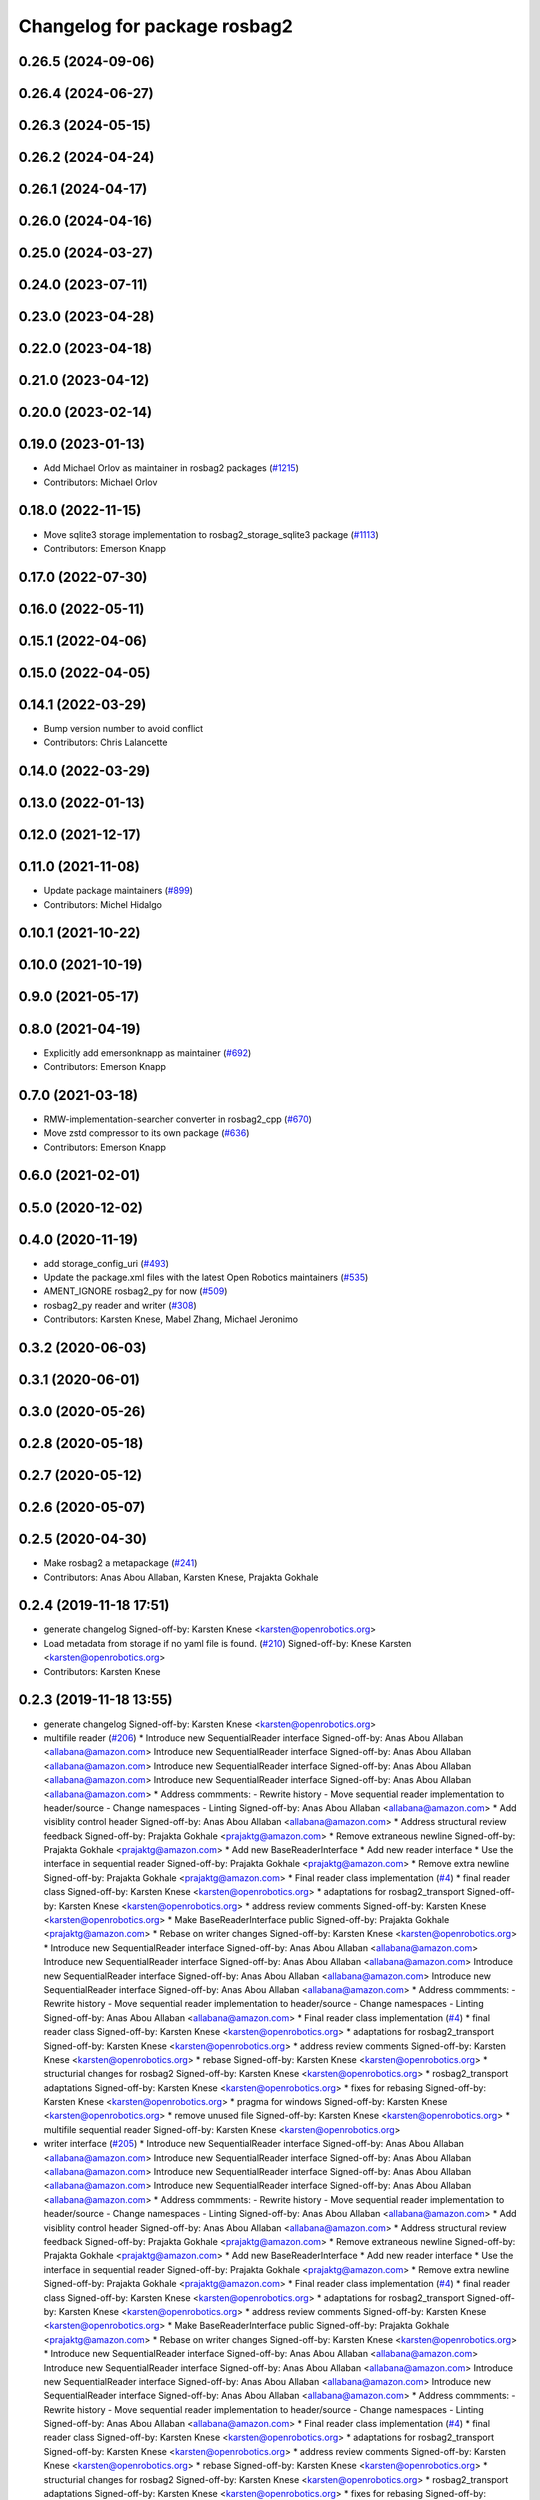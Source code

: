^^^^^^^^^^^^^^^^^^^^^^^^^^^^^
Changelog for package rosbag2
^^^^^^^^^^^^^^^^^^^^^^^^^^^^^

0.26.5 (2024-09-06)
-------------------

0.26.4 (2024-06-27)
-------------------

0.26.3 (2024-05-15)
-------------------

0.26.2 (2024-04-24)
-------------------

0.26.1 (2024-04-17)
-------------------

0.26.0 (2024-04-16)
-------------------

0.25.0 (2024-03-27)
-------------------

0.24.0 (2023-07-11)
-------------------

0.23.0 (2023-04-28)
-------------------

0.22.0 (2023-04-18)
-------------------

0.21.0 (2023-04-12)
-------------------

0.20.0 (2023-02-14)
-------------------

0.19.0 (2023-01-13)
-------------------
* Add Michael Orlov as maintainer in rosbag2 packages (`#1215 <https://github.com/ros2/rosbag2/issues/1215>`_)
* Contributors: Michael Orlov

0.18.0 (2022-11-15)
-------------------
* Move sqlite3 storage implementation to rosbag2_storage_sqlite3 package (`#1113 <https://github.com/ros2/rosbag2/issues/1113>`_)
* Contributors: Emerson Knapp

0.17.0 (2022-07-30)
-------------------

0.16.0 (2022-05-11)
-------------------

0.15.1 (2022-04-06)
-------------------

0.15.0 (2022-04-05)
-------------------

0.14.1 (2022-03-29)
-------------------
* Bump version number to avoid conflict
* Contributors: Chris Lalancette

0.14.0 (2022-03-29)
-------------------

0.13.0 (2022-01-13)
-------------------

0.12.0 (2021-12-17)
-------------------

0.11.0 (2021-11-08)
-------------------
* Update package maintainers (`#899 <https://github.com/ros2/rosbag2/issues/899>`_)
* Contributors: Michel Hidalgo

0.10.1 (2021-10-22)
-------------------

0.10.0 (2021-10-19)
-------------------

0.9.0 (2021-05-17)
------------------

0.8.0 (2021-04-19)
------------------
* Explicitly add emersonknapp as maintainer (`#692 <https://github.com/ros2/rosbag2/issues/692>`_)
* Contributors: Emerson Knapp

0.7.0 (2021-03-18)
------------------
* RMW-implementation-searcher converter in rosbag2_cpp (`#670 <https://github.com/ros2/rosbag2/issues/670>`_)
* Move zstd compressor to its own package (`#636 <https://github.com/ros2/rosbag2/issues/636>`_)
* Contributors: Emerson Knapp

0.6.0 (2021-02-01)
------------------

0.5.0 (2020-12-02)
------------------

0.4.0 (2020-11-19)
------------------
* add storage_config_uri (`#493 <https://github.com/ros2/rosbag2/issues/493>`_)
* Update the package.xml files with the latest Open Robotics maintainers (`#535 <https://github.com/ros2/rosbag2/issues/535>`_)
* AMENT_IGNORE rosbag2_py for now (`#509 <https://github.com/ros2/rosbag2/issues/509>`_)
* rosbag2_py reader and writer (`#308 <https://github.com/ros2/rosbag2/issues/308>`_)
* Contributors: Karsten Knese, Mabel Zhang, Michael Jeronimo

0.3.2 (2020-06-03)
------------------

0.3.1 (2020-06-01)
------------------

0.3.0 (2020-05-26)
------------------

0.2.8 (2020-05-18)
------------------

0.2.7 (2020-05-12)
------------------

0.2.6 (2020-05-07)
------------------

0.2.5 (2020-04-30)
------------------
* Make rosbag2 a metapackage (`#241 <https://github.com/ros2/rosbag2/issues/241>`_)
* Contributors: Anas Abou Allaban, Karsten Knese, Prajakta Gokhale

0.2.4 (2019-11-18 17:51)
------------------------
* generate changelog
  Signed-off-by: Karsten Knese <karsten@openrobotics.org>
* Load metadata from storage if no yaml file is found. (`#210 <https://github.com/ros2/rosbag2/issues/210>`_)
  Signed-off-by: Knese Karsten <karsten@openrobotics.org>
* Contributors: Karsten Knese

0.2.3 (2019-11-18 13:55)
------------------------
* generate changelog
  Signed-off-by: Karsten Knese <karsten@openrobotics.org>
* multifile reader (`#206 <https://github.com/ros2/rosbag2/issues/206>`_)
  * Introduce new SequentialReader interface
  Signed-off-by: Anas Abou Allaban <allabana@amazon.com>
  Introduce new SequentialReader interface
  Signed-off-by: Anas Abou Allaban <allabana@amazon.com>
  Introduce new SequentialReader interface
  Signed-off-by: Anas Abou Allaban <allabana@amazon.com>
  Introduce new SequentialReader interface
  Signed-off-by: Anas Abou Allaban <allabana@amazon.com>
  * Address commments:
  - Rewrite history
  - Move sequential reader implementation to header/source
  - Change namespaces
  - Linting
  Signed-off-by: Anas Abou Allaban <allabana@amazon.com>
  * Add visiblity control header
  Signed-off-by: Anas Abou Allaban <allabana@amazon.com>
  * Address structural review feedback
  Signed-off-by: Prajakta Gokhale <prajaktg@amazon.com>
  * Remove extraneous newline
  Signed-off-by: Prajakta Gokhale <prajaktg@amazon.com>
  * Add new BaseReaderInterface
  * Add new reader interface
  * Use the interface in sequential reader
  Signed-off-by: Prajakta Gokhale <prajaktg@amazon.com>
  * Remove extra newline
  Signed-off-by: Prajakta Gokhale <prajaktg@amazon.com>
  * Final reader class implementation (`#4 <https://github.com/ros2/rosbag2/issues/4>`_)
  * final reader class
  Signed-off-by: Karsten Knese <karsten@openrobotics.org>
  * adaptations for rosbag2_transport
  Signed-off-by: Karsten Knese <karsten@openrobotics.org>
  * address review comments
  Signed-off-by: Karsten Knese <karsten@openrobotics.org>
  * Make BaseReaderInterface public
  Signed-off-by: Prajakta Gokhale <prajaktg@amazon.com>
  * Rebase on writer changes
  Signed-off-by: Karsten Knese <karsten@openrobotics.org>
  * Introduce new SequentialReader interface
  Signed-off-by: Anas Abou Allaban <allabana@amazon.com>
  Introduce new SequentialReader interface
  Signed-off-by: Anas Abou Allaban <allabana@amazon.com>
  Introduce new SequentialReader interface
  Signed-off-by: Anas Abou Allaban <allabana@amazon.com>
  Introduce new SequentialReader interface
  Signed-off-by: Anas Abou Allaban <allabana@amazon.com>
  * Address commments:
  - Rewrite history
  - Move sequential reader implementation to header/source
  - Change namespaces
  - Linting
  Signed-off-by: Anas Abou Allaban <allabana@amazon.com>
  * Final reader class implementation (`#4 <https://github.com/ros2/rosbag2/issues/4>`_)
  * final reader class
  Signed-off-by: Karsten Knese <karsten@openrobotics.org>
  * adaptations for rosbag2_transport
  Signed-off-by: Karsten Knese <karsten@openrobotics.org>
  * address review comments
  Signed-off-by: Karsten Knese <karsten@openrobotics.org>
  * rebase
  Signed-off-by: Karsten Knese <karsten@openrobotics.org>
  * structurial changes for rosbag2
  Signed-off-by: Karsten Knese <karsten@openrobotics.org>
  * rosbag2_transport adaptations
  Signed-off-by: Karsten Knese <karsten@openrobotics.org>
  * fixes for rebasing
  Signed-off-by: Karsten Knese <karsten@openrobotics.org>
  * pragma for windows
  Signed-off-by: Karsten Knese <karsten@openrobotics.org>
  * remove unused file
  Signed-off-by: Karsten Knese <karsten@openrobotics.org>
  * multifile sequential reader
  Signed-off-by: Karsten Knese <karsten@openrobotics.org>
* writer interface (`#205 <https://github.com/ros2/rosbag2/issues/205>`_)
  * Introduce new SequentialReader interface
  Signed-off-by: Anas Abou Allaban <allabana@amazon.com>
  Introduce new SequentialReader interface
  Signed-off-by: Anas Abou Allaban <allabana@amazon.com>
  Introduce new SequentialReader interface
  Signed-off-by: Anas Abou Allaban <allabana@amazon.com>
  Introduce new SequentialReader interface
  Signed-off-by: Anas Abou Allaban <allabana@amazon.com>
  * Address commments:
  - Rewrite history
  - Move sequential reader implementation to header/source
  - Change namespaces
  - Linting
  Signed-off-by: Anas Abou Allaban <allabana@amazon.com>
  * Add visiblity control header
  Signed-off-by: Anas Abou Allaban <allabana@amazon.com>
  * Address structural review feedback
  Signed-off-by: Prajakta Gokhale <prajaktg@amazon.com>
  * Remove extraneous newline
  Signed-off-by: Prajakta Gokhale <prajaktg@amazon.com>
  * Add new BaseReaderInterface
  * Add new reader interface
  * Use the interface in sequential reader
  Signed-off-by: Prajakta Gokhale <prajaktg@amazon.com>
  * Remove extra newline
  Signed-off-by: Prajakta Gokhale <prajaktg@amazon.com>
  * Final reader class implementation (`#4 <https://github.com/ros2/rosbag2/issues/4>`_)
  * final reader class
  Signed-off-by: Karsten Knese <karsten@openrobotics.org>
  * adaptations for rosbag2_transport
  Signed-off-by: Karsten Knese <karsten@openrobotics.org>
  * address review comments
  Signed-off-by: Karsten Knese <karsten@openrobotics.org>
  * Make BaseReaderInterface public
  Signed-off-by: Prajakta Gokhale <prajaktg@amazon.com>
  * Rebase on writer changes
  Signed-off-by: Karsten Knese <karsten@openrobotics.org>
  * Introduce new SequentialReader interface
  Signed-off-by: Anas Abou Allaban <allabana@amazon.com>
  Introduce new SequentialReader interface
  Signed-off-by: Anas Abou Allaban <allabana@amazon.com>
  Introduce new SequentialReader interface
  Signed-off-by: Anas Abou Allaban <allabana@amazon.com>
  Introduce new SequentialReader interface
  Signed-off-by: Anas Abou Allaban <allabana@amazon.com>
  * Address commments:
  - Rewrite history
  - Move sequential reader implementation to header/source
  - Change namespaces
  - Linting
  Signed-off-by: Anas Abou Allaban <allabana@amazon.com>
  * Final reader class implementation (`#4 <https://github.com/ros2/rosbag2/issues/4>`_)
  * final reader class
  Signed-off-by: Karsten Knese <karsten@openrobotics.org>
  * adaptations for rosbag2_transport
  Signed-off-by: Karsten Knese <karsten@openrobotics.org>
  * address review comments
  Signed-off-by: Karsten Knese <karsten@openrobotics.org>
  * rebase
  Signed-off-by: Karsten Knese <karsten@openrobotics.org>
  * structurial changes for rosbag2
  Signed-off-by: Karsten Knese <karsten@openrobotics.org>
  * rosbag2_transport adaptations
  Signed-off-by: Karsten Knese <karsten@openrobotics.org>
  * fixes for rebasing
  Signed-off-by: Karsten Knese <karsten@openrobotics.org>
  * pragma for windows
  Signed-off-by: Karsten Knese <karsten@openrobotics.org>
  * remove unused file
  Signed-off-by: Karsten Knese <karsten@openrobotics.org>
* Rosbag splitting in Writer (`#185 <https://github.com/ros2/rosbag2/issues/185>`_)
  * Implement rosbag splitting in Writer
  Signed-off-by: Zachary Michaels <zmichaels11@gmail.com>
  * Update unit tests for sqlite3 storage
  Signed-off-by: Zachary Michaels <zmichaels11@gmail.com>
  * Update unit tests for rosbag2_tests
  Signed-off-by: Zachary Michaels <zmichaels11@gmail.com>
  * Add documentation
  Signed-off-by: Zachary Michaels <zmichaels11@gmail.com>
  * Cleanup code
  Signed-off-by: Zachary Michaels <zmichaels11@gmail.com>
  * Apply suggestions
  Signed-off-by: Zachary Michaels <zmichaels11@gmail.com>
  * Add deleted test back in
  Signed-off-by: Zachary Michaels <zmichaels11@gmail.com>
  * Apply suggestions
  Signed-off-by: Zachary Michaels <zmichaels11@gmail.com>
  * Append file extension only when SqliteStorage::open is passed READ_WRITE
  Signed-off-by: Zachary Michaels <zmichaels11@gmail.com>
  * Apply formatting suggestions and throw in storage open when file exists with READ_WRITE
  Signed-off-by: Zachary Michaels <zmichaels11@gmail.com>
  * Add unit test for validating splitting in Writer
  Signed-off-by: Zachary Michaels <zmichaels11@gmail.com>
  * Make reader use load_metadata and update tests
  Signed-off-by: Anas Abou Allaban <allabana@amazon.com>
  * Remove database_exists and make SqliteWrapper throw when database is bad
  Signed-off-by: Zachary Michaels <zmichaels11@gmail.com>
  * Fix formatting and use relative_file_paths[0] from metadata
  Signed-off-by: Zachary Michaels <zmichaels11@gmail.com>
  * Check if relative file paths is empty
  Signed-off-by: Anas Abou Allaban <aabouallaban@pm.me>
  * Update tests to reflect changes in reader
  Signed-off-by: Anas Abou Allaban <aabouallaban@pm.me>
* Contributors: Karsten Knese, Zachary Michaels

0.2.2 (2019-11-13)
------------------
* 0.2.2
  Signed-off-by: Michael Carroll <michael@openrobotics.org>
* (API) Generate bagfile metadata in Writer (`#184 <https://github.com/ros2/rosbag2/issues/184>`_)
  * Add support for specifying max bagfile size in storage_options
  Signed-off-by: Zachary Michaels <zmichaels11@gmail.com>
  * Add support for specifying max bagfile size in storage_options
  Signed-off-by: Zachary Michaels <zmichaels11@gmail.com>
  * Add helper functions in Writer required for bagfile splitting
  Signed-off-by: Zachary Michaels <zmichaels11@gmail.com>
  * Add helper functions in Writer required for bagfile splitting
  Signed-off-by: Zachary Michaels <zmichaels11@gmail.com>
  * Add get_identifier to io-interfaces
  Signed-off-by: Zachary Michaels <zmichaels11@gmail.com>
  * Record metadata in Writer
  Signed-off-by: Zachary Michaels <zmichaels11@gmail.com>
  * Record uri in Writer open
  * Accidentally removed this too early.
  Signed-off-by: Zachary Michaels <zmichaels11@gmail.com>
  * Apply suggestions from PR
  Signed-off-by: Zachary Michaels <zmichaels11@gmail.com>
  * Add get_relative_path to BaseIOInterface
  Signed-off-by: Zachary Michaels <zmichaels11@gmail.com>
  * Add include on string to BaseInfoInterface
  Signed-off-by: Zachary Michaels <zmichaels11@gmail.com>
  * Remove field init on test_writer
  Signed-off-by: Zachary Michaels <zmichaels11@gmail.com>
  * Calculate bagfile size by summing all files
  Signed-off-by: Zachary Michaels <zmichaels11@gmail.com>
  * Build BagMetadata inline
  Signed-off-by: Zachary Michaels <zmichaels11@gmail.com>
  * Use std::min and std::max for metadata starting_time and metadata duration
  Signed-off-by: Zachary Michaels <zmichaels11@gmail.com>
  * Moved storage->create_topic into if statement
  Signed-off-by: Zachary Michaels <zmichaels11@gmail.com>
  * Applied suggestions
  Signed-off-by: Zachary Michaels <zmichaels11@gmail.com>
  * Extracted init_metadata logic from Writer
  Signed-off-by: Zachary Michaels <zmichaels11@gmail.com>
  * Reorder mocked methods to be alphasort
  Signed-off-by: Zachary Michaels <zmichaels11@gmail.com>
  * Throw exception if erasing non-existing topic
  Signed-off-by: Zachary Michaels <zmichaels11@gmail.com>
  * Throw if a topic fails to insert
  Signed-off-by: Zachary Michaels <zmichaels11@gmail.com>
  * Added topic name to throw message when topic cannot insert
  Signed-off-by: Zachary Michaels <zmichaels11@gmail.com>
  * Include topic name in exception when failed to removee a non-existing topic
  Signed-off-by: Zachary Michaels <zmichaels11@gmail.com>
  * Apply suggestions
  Signed-off-by: Zachary Michaels <zmichaels11@gmail.com>
  * Include chrono
  Signed-off-by: Zachary Michaels <zmichaels11@gmail.com>
  * Disable macros for min and max on windows
  Signed-off-by: Zachary Michaels <zmichaels11@gmail.com>
  * Fix cmake linting error
  Signed-off-by: Zachary Michaels <zmichaels11@gmail.com>
  * Update rosbag2/src/rosbag2/writer.cpp
  Co-Authored-By: Thomas Moulard <thomas.moulard@gmail.com>
  Signed-off-by: Zachary Michaels <zmichaels11@gmail.com>
  * Update rosbag2/src/rosbag2/writer.cpp
  Co-Authored-By: Thomas Moulard <thomas.moulard@gmail.com>
  Signed-off-by: Zachary Michaels <zmichaels11@gmail.com>
  * Add unit tests for get_storage_identifier and get_relative_path
  Signed-off-by: Zachary Michaels <zmichaels11@gmail.com>
  * Rename plugin_constants to test_constants
  Signed-off-by: Zachary Michaels <zmichaels11@gmail.com>
  * Remove unused private field in TestReadOnlyPlugin
  Signed-off-by: Zachary Michaels <zmichaels11@gmail.com>
* Contributors: Michael Carroll, Zachary Michaels

0.2.1 (2019-10-23)
------------------
* generate changelog
  Signed-off-by: Karsten Knese <karsten@openrobotics.org>
* Add get_identifier to io-interfaces for support in bagfile splitting (`#183 <https://github.com/ros2/rosbag2/issues/183>`_)
  * Add support for specifying max bagfile size in storage_options
  Signed-off-by: Zachary Michaels <zmichaels11@gmail.com>
  * Add helper functions in Writer required for bagfile splitting
  Signed-off-by: Zachary Michaels <zmichaels11@gmail.com>
  * Add get_identifier to io-interfaces
  Signed-off-by: Zachary Michaels <zmichaels11@gmail.com>
  * Apply suggestions from PR
  Signed-off-by: Zachary Michaels <zmichaels11@gmail.com>
  * Moved database_exists in sqlite_storage to be a free function
  Signed-off-by: Zachary Michaels <zmichaels11@gmail.com>
  * Change get_identifier in BaseIOInterface to get_storage_identifier
  Signed-off-by: Zachary Michaels <zmichaels11@gmail.com>
* Add bagfile splitting support to storage_options and Writer (`#182 <https://github.com/ros2/rosbag2/issues/182>`_)
  * Add support for specifying max bagfile size in storage_options
  Signed-off-by: Zachary Michaels <zmichaels11@gmail.com>
  * Add helper functions in Writer required for bagfile splitting
  Signed-off-by: Zachary Michaels <zmichaels11@gmail.com>
  * Store max_bagfile_size when Writer is opened
  Signed-off-by: Zachary Michaels <zmichaels11@gmail.com>
  * Uncrustify
  Signed-off-by: Zachary Michaels <zmichaels11@gmail.com>
  * Apply suggestions from PR
  Signed-off-by: Zachary Michaels <zmichaels11@gmail.com>
  * Add ROSBAG2_STORAGE_PUBLIC to MAX_BAGFILE_SIZE_NO_SPLIT
  This should fix the issue on Windows
  Signed-off-by: Zachary Michaels <zmichaels11@gmail.com>
  * Renamed private function in Writer to not end in `_`
  Signed-off-by: Zachary Michaels <zmichaels11@gmail.com>
* zero copy api (`#168 <https://github.com/ros2/rosbag2/issues/168>`_)
  * adopt to changes in rclcpp::subscription
  Signed-off-by: Karsten Knese <karsten@openrobotics.org>
  * use init/fini function from introspection_ts
  Signed-off-by: Karsten Knese <karsten@openrobotics.org>
  * fix line length
  Signed-off-by: Karsten Knese <karsten@openrobotics.org>
* Change storage interfaces for bagfile splitting feature (`#170 <https://github.com/ros2/rosbag2/issues/170>`_)
  * Change storage interfaces for bagfile splitting feature
  Signed-off-by: Zachary Michaels <zmichaels11@gmail.com>
  * Remove extra line in TestPlugin
  Signed-off-by: Zachary Michaels <zmichaels11@gmail.com>
  * Add documentation to get_bagfile_size
  Signed-off-by: Zachary Michaels <zmichaels11@gmail.com>
* Contributors: Karsten Knese, Zachary Michaels

0.2.0 (2019-09-26)
------------------
* 0.2.0
  Signed-off-by: Michael Carroll <michael@openrobotics.org>
* enable address sanitizers only on 64bit machines (`#149 <https://github.com/ros2/rosbag2/issues/149>`_)
  * enable address sanitizers only on 64bit machines
  Signed-off-by: Karsten Knese <karsten@openrobotics.org>
  * remove quotes to compare integers
  Signed-off-by: Karsten Knese <karsten@openrobotics.org>
* Export pluginlib to downstream packages (`#113 <https://github.com/ros2/rosbag2/issues/113>`_)
  Signed-off-by: Esteve Fernandez <esteve@apache.org>
* Add support for parsing middle module name from type (`#128 <https://github.com/ros2/rosbag2/issues/128>`_)
  * Add support for parsing middle module name from type
  Allows support for message types generated from both msg and idl files.
  Signed-off-by: David Hodo <david.hodo@is4s.com>
  * test fixups and default behavior
  Signed-off-by: Karsten Knese <karsten@openrobotics.org>
  * deprecate legacy type extraction and add new
  Signed-off-by: David Hodo <david.hodo@is4s.com>
  * use pragma to avoid deprecation in test
  Signed-off-by: Karsten Knese <karsten@openrobotics.org>
* Contributors: David Hodo, Esteve Fernandez, Karsten Knese, Michael Carroll

0.1.2 (2019-05-20)
------------------
* generate changelog
  Signed-off-by: Karsten Knese <karsten@openrobotics.org>
* Fixes an init race condition (`#93 <https://github.com/ros2/rosbag2/issues/93>`_)
  * This could probably be a race condition, for ex: When we've create a subscriber in the API, and the subscriber has the data already available in the callback (Cause of existing publishers) the db entry for the particular topic would not be availalble, which in turn returns an SqliteException. This is cause write\_->create_topic() call is where we add the db entry for a particular topic. And, this leads to crashing before any recording.
  Locally I solved it by adding the db entry first, and if
  create_subscription fails, remove the topic entry from the db and also
  erase the subscription.
  Signed-off-by: Sriram Raghunathan <rsriram7@visteon.com>
  * Fix comments for pull request https://github.com/ros2/rosbag2/pull/93
  Signed-off-by: Sriram Raghunathan <rsriram7@visteon.com>
  * Added unit test case for remove_topics from db
  Signed-off-by: Sriram Raghunathan <rsriram7@visteon.com>
  * Fix unit tests failing by adding dependent test macros
  Signed-off-by: Sriram Raghunathan <rsriram7@visteon.com>
  * Fixes the linter errors
* Contributors: Karsten Knese, Sriram Raghunathan

0.1.1 (2019-05-09)
------------------
* generate changelog
  Signed-off-by: Karsten Knese <karsten@openrobotics.org>
* Contributors: Karsten Knese

0.1.0 (2019-05-08)
------------------
* generate changelog
  Signed-off-by: Karsten Knese <karsten@openrobotics.org>
* Handle message type name with multiple namespace parts (`#114 <https://github.com/ros2/rosbag2/issues/114>`_)
  * Handle message type name with multiple namespace parts
  For now, it is okay to ignore the middle parts of the namespace, but this should be updated in the future.
  Signed-off-by: Jacob Perron <jacob@openrobotics.org>
  * Update tests
  Signed-off-by: Jacob Perron <jacob@openrobotics.org>
  * Remove extra line
  Signed-off-by: Jacob Perron <jacob@openrobotics.org>
* fix compilation against master (`#111 <https://github.com/ros2/rosbag2/issues/111>`_)
  * use refactored test messages
  Signed-off-by: Dirk Thomas <dirk-thomas@users.noreply.github.com>
  * partial update
  Signed-off-by: Dirk Thomas <dirk-thomas@users.noreply.github.com>
  * fix rsbag2_converter_default_plugins
  Signed-off-by: Karsten Knese <karsten@openrobotics.org>
  * fix rosbag2_transport
  Signed-off-by: Karsten Knese <karsten@openrobotics.org>
  * fix rosbag2_tests
  Signed-off-by: Karsten Knese <karsten@openrobotics.org>
  * add wstring to introspection message
  Signed-off-by: Karsten Knese <karsten@openrobotics.org>
  * default initialize qos profile
  Signed-off-by: Karsten Knese <karsten@openrobotics.org>
  * avoid deprecated publish signature
  Signed-off-by: Karsten Knese <karsten@openrobotics.org>
* fix logging signature (`#107 <https://github.com/ros2/rosbag2/issues/107>`_)
  Signed-off-by: Dirk Thomas <dirk-thomas@users.noreply.github.com>
* Compile tests (`#103 <https://github.com/ros2/rosbag2/issues/103>`_)
  * move process helper to test_common
  Signed-off-by: Karsten Knese <karsten@openrobotics.org>
  * use stdexcept for runtime error
  Signed-off-by: Karsten Knese <karsten@openrobotics.org>
  * always install include directories
  Signed-off-by: Karsten Knese <karsten@openrobotics.org>
* Contributors: Dirk Thomas, Jacob Perron, Karsten Knese

0.0.5 (2018-12-27)
------------------
* generate changelog
* Contributors: Karsten Knese

0.0.4 (2018-12-19)
------------------
* generate changelog
* Contributors: Karsten Knese

0.0.3 (2018-12-14)
------------------
* Play old bagfiles (`#69 <https://github.com/ros2/rosbag2/issues/69>`_)
  * GH-138 Move calculation of bag size
  - previously in rosbag2::Info
  - now in storage plugin
  * GH-130 Add rosbag2_bag_v2_plugins package
  -This package will contain storage and converter plugins
  * GH-131 don't build plugins on Windows
  * GH-129 Add function to be generated
  - massive if/else between all message types
  - will be generated similar to ros1_bridge plugin
  * GH-138 Write storage plugin for rosbag v2 bags
  * GH-138 Make sure that no attempt to create a converter is made when trying to read a rsbag v2 bag file
  * GH-138 Add play end-to-end test for rosbag v2 plugin
  * GH-138 Use cmake files to find ros1 packages
  - Use files from ros1_bridge via PkgConfig
  * GH-138 Add generator code
  * GH-141 Add initial version of vendor package
  * GH-141 Improve vendor package to build on Mac
  * GH-138 Cleanup CMakeLists
  * GH-141 Use unmanaged Instance of class-loader
  - managed instance somehow isn't available for gcc 6.3
  * GH-141 Reduce patch and copy new toplevle CMakeLists by hand
  * GH-141 Fix Shared Instance usage
  * GH-141 Improve maintainability of vendor package
  - Document what patches do and why changes are necessary
  - Load ros1 packages through cmake macro
  - Do not export ros1 packages via ament
  - use commit hash of current master which is more stable than using melodic-devel
  * GH-138 Link against rclcpp - necessary for ros1_bridge
  * GH-138 Avoid crash when trying to play v2 bags which contain unknown message types
  * GH-138 Add CLI -s <storage_id> option to ros2 bag info and use it in rosbag2::info
  - this allows ros2 bag info to work also when the yaml metadata file does not exsist
  - this is always the case for rosbag1 bagfiles
  - it could also happen for sqlite or other storage based bagfiles
  * GH-138 Add end-to-end info test for rosbag v2 files
  * GH-138 Add unit tests to rosbag_storage
  * GH-138 Add method to extract filename from path to FilesystemHelpers
  * GH-138 Add proper logging for topics which cannot be converted
  * GH-138 Improve finding dependencies of ros1
  * GH-141 Explicitly import transitive dependencies of vendor package
  * GH-138 Skip tests via ament if ros1 is not available
  * GH-133 First split of plugins
  * GH-133 Write serialized rosbag message
  * GH-133 Improve converter plugin
  - move generation templates outside of plugin folders as both
  plugins need it
  - use ros::serialization routines to deserialize the ros message
  * GH-133 Add plugin to be found by pluginlib
  * GH-133 Remove empty check in converter
  - With the rosbag_v2_converter_plugin, we don't need to treat
  rosbag_v2 storage any different
  * GH-133 Assert serialization format in unit tests for storage
  * GH-133 Delete superfluous include folder
  - Only needed if we want to link against the library
  * GH-133 get_all_topics_and_types returns only valid ros2 types
  - This is necessary as the information is used by rosbag2_transport
  - ros2 bag info still shows all topics and types
  - rosbag::View::getConnections() can return multiple connections corresponding to the same topic
  * GH-133 Improve end to end test
  - use a bagfile with messages not known to ros2
  * GH-133 Reformulate info message in case of missing ros1-ros2 mapping for a topic
  * GH-14 Find messages first
  * Explicitly print message when on Windows
  Co-Authored-By: Martin-Idel-SI <external.Martin.Idel@bosch-si.com>
  * GH-14 Refactor rosbag_storage vendor package
  - Improve toplevel CMakeLists
  - Put all patches into a resource subfolder
  * GH-14 Reflect renames of converter interfaces
  * GH-156 Workaround for path problems
  * GH-156 Add documentation for plugin
  * GH-156 Fix the pluginlib version to greater 2
  * GH-156 Prohibit CMake from declaring paths as system paths
  This switches the order of ros2 and ros1 directories
  resulting in build failures
  * GH-156 Prohibit system include paths for rosbag plugins
  This can lead to switching ros1 and ros2 include paths resulting
  in missing symbols as the wrong pluginlib gets included
  * GH-14 Split patches
  * make README more verbose
  * add plugin specific readme
  * more readme for bag_v2 plugin
* Contributors: Martin Idel

0.0.2 (2018-12-12)
------------------
* generate changelogs
* update maintainer email
* Contributors: Karsten Knese

0.0.1 (2018-12-11)
------------------
* generate CHANGELOG.rst
* Split converters (`#70 <https://github.com/ros2/rosbag2/issues/70>`_)
  * GH-134 Split converter interface into Serializer and Deserializer
  - Allow plugins which can only read or write
  - Most important example: plugin for old rosbags
  * GH-134 Switch to using serializer and deserializer in factory
  * GH-134 Add test for serializer plugin
  * GH-134 Try to load Serializer and Deserializer
  - When loading a serializer, try to load both serializer and converter
  - Similar for deserializers
  * GH-134 Fix e2e test after improving error message for missing converters
  * GH-134 Remove duplicate code in converter factory
  * GH-134 Change namespace of converter interfaces
  - adapt namespaces to folder structure
  - folder structure similar to rosbag2_storage
  * GH-134 Hide pluginlib import via pimpl
  - We want to use template functions that require the pluginlib import
  - The pluginlib import should not be exported (this creates issues with
  downstream packages)
  - Similar to the storage factory, use a pimpl
  * GH-134 Adapt documentation
  * Minor documentation updates
  Co-Authored-By: Martin-Idel-SI <external.Martin.Idel@bosch-si.com>
  * GH-134 Rename converter interface to drop "interface"
  - already visible from namespace
* GH-144 Add missing pop for warning pragma (`#68 <https://github.com/ros2/rosbag2/issues/68>`_)
* Fix master build and small renamings (`#67 <https://github.com/ros2/rosbag2/issues/67>`_)
  * GH-143 Fix master build after merge of PR 66
  - Detail: avoid | in regexp as this is not portable.
  * GH-143 Rename cpp_type_support to rmw_type_support
  * GH-143 rename ros2_message_t to introspection_message_t
* rename topic_with_types to topic_metadata
* use converter options
* GH-142 replace map with unordered map where possible (`#65 <https://github.com/ros2/rosbag2/issues/65>`_)
* Use converters when recording a bag file (`#57 <https://github.com/ros2/rosbag2/issues/57>`_)
  * GH-118 Make rosbag2::Writer use converters
  - Use converters in Writer::write() when input rmw serialization format is different from desired storage serialization format
  - Add new field in rosbag2::StorageOptions to keep track of the rmw format given by the user to store the message in
  * GH-118 Add --encoding option to ros2 bag record
  * GH-118 Associate to each topic its rmw_serialization_format
  - Add 'serialization_format' field to TopicMetadata
  - Add 'serialization_forat' column in 'topics' table in sqlite storage
  - Remove 'storage_format' from BagMetadata and use the TopicMetadata field directly, instead
  - the field 'rmw_serialization_format' has been moved from rosbag2::StorageOptions to rosbag2_transport::RecordOptions, because it's a topic property rather than a storage one.
  - Currently all topics in a bag file must have the same serialization format
  - The tests have been updated accordingly
  * GH-118 Fix tests after rebase
  * GH-118 Fix MockMetadataIO and use it in test_writer
  * GH-118 Fix Windows build and minor refactoring
  * GH-118 Add test for writer to check that error is thrown if converter plugin does not exist
  * GH-118 Add test to check that metadat_io\_ writes metadata file in writer's destructor
  * GH-118 Build Converter before opening the database in Writer::open()
  - This assures that if one of the converter plugins does not exist, the database is not created
  * GH-118 Add end-to-end tests to check graceful failure if converter plugins do not exists
  - Both a test for record and play has been added
  * GH-118 Rename 'encoding' CLI option to 'serialization_format'
  * GH-127 Write serialization format in database also when it's not specified at CLI level
  - Tests to check that the serialization format is written in the database have also been added.
  * GH-17 Add leak sanitizer to test
  - one of the main test goals can only be ssen by valgrind or sanitizers
  - enable leak sanitizer for gcc builds only (for now)
  * GH-137: Fix cdr converter plugin
  - update pluginlib descriptions file after several renames
  - fix export of missing includes folder
  * GH-137 Add integration test for cdr converter
  * GH-137 Fix superfluous printf
  * GH-137 It suffices to have only one converter test
  * GH-137 Minor refactoring for better readability of test
  N.B. This exposes an pre-existing memory leak (not fixed here).
  * GH-137 Fix memory leak of topic_name
  - topic_name member needs to be freed
  - provide a setter for convenience
  - Directly assigning a string literal in the test is not sufficient as
  this would be static memory that does not need to be freed.
  * GH-17 Allow disabling the usage of sanitizers
  This allows manual usage of valgrind.
  * GH-17 Fix renaming after rebase
  * GH-17 Small cleanups (addressing review comments)
* Renaming struct members for consistency (`#64 <https://github.com/ros2/rosbag2/issues/64>`_)
  * GH-118 Rename rosbag2_storage::TopicMetadata to TopicInformation and rosbag2_storage::TopicwithType to TopicMetadata
  - The former TopicWithTye struct will be enlarged to contain also the rmw serialization format relative to the topic. This is why the name 'TopicMetadata' is now better suited for it.
  * GH-17 Rename timestamp to time_stamp for consistency in types
  * Fix renaming of TopicWithType to TopicMetadata
  * formatting
  * pass by const ref
* Use converters when playing back files (`#56 <https://github.com/ros2/rosbag2/issues/56>`_)
  * GH-112 Open storage for reading handing in rmw_identifier
  * GH-113 Cleanup: better naming
  * GH-113 Introduce interface for StorageFactory to allow mocks in tests
  * GH-113 Add test for SequentialReader for using converters
  - Added mocks for storage and converters (and factories)
  * GH-113 Implement skeleton convert function
  - Use convert only if necessary (different input and output formats),
  converters are only loaded if really necessary.
  - Allocate_ros2_message is public to enable extensive tests for this function.
  - Helper function to get any typesupport by name
  - Helper function for empty ros2_message
  * GH-113 Implement allocate_ros2_message
  - Treats most messages already.
  - Some combinations of nested messages with arrays are still missing
  - Cleanup of DynamicArrayNested messages is failing
  - Main difficulty is the cleanup of the allocated ros2_message which
  needs to be done manually
  - The test_ros2_message is intended to be run with valgrind and there
  should be no leaks or problems with free!
  * GH-113 Fix DynamicArrayNested deallocation
  Swapping with empty container seems more stable than deleting the data
  pointer of the container.
  * GH-113 Add test for BoundedArrayNested deallocation
  * GH-113 Refactoring of deallocation code
  * GH-113 Fix string initialization in all types
  * GH-113 Fix vector<bool> initialization
  * GH-113 Add test for deallocation of topic name + Refactoring
  * GH-113 Minor refactoring of converter
  * GH-113 Make sure to throw an error if converters do not exist
  * GH-113 Delete superfluous imports
  * GH-113 Small fix for deleting vectors
  * GH-113 Fix build after rebase
  * GH-30 Minor refactoring
  - The TODO comments have been removed because they're no longer relevant: they have been discussed in the PR review
  * GH-30 Give an allocator as parameter to allocate_ros2_message()
  * GH-111 Add missing test dependencies for CDR converter test
  * GH-128 Extend message allocation test to also cover big strings
  - Big strings are not treated with small string optimization and need
  to be checked, too.
  * GH-128 Add tests for nested arrays
  * GH-128 always initialize vectors with a placement new
  * pass by ref
  * use new getter functions
  * consistent function naming
  *  uncrustify
  * GH-30 Fix windows build
  * use visibility macros on all functions
* Implement converter plugin for CDR format and add converter plugins package (`#48 <https://github.com/ros2/rosbag2/issues/48>`_)
  * GH-111 Add package for converter plugins
  * GH-111 Add CDR converter plugin
  * GH-111 Add test for more primitives types
  * GH-116 Fix cdr converter after rebase on new converters interface
  * GH-116 Use rmw_serialize/rmw_deserialize directly in converter and link against rmw_fastrtps_cpp
  * Fix converter package.xml
  * Fix clang warnings
  * GH-30 Change interface to the same convention as rmw\_(de)serialize
  * comply to new rcutils error handling API
  * use poco to load fastrtps
  * Update rosbag2_converter_default_plugins/src/rosbag2_converter_default_plugins/cdr/cdr_converter.cpp
  Co-Authored-By: Karsten1987 <karsten@osrfoundation.org>
* Display bag summary using `ros2 bag info` (`#45 <https://github.com/ros2/rosbag2/issues/45>`_)
  * Display bag summary using `ros2 bag info`
  * Improve process execution helper to handle the working directory
  * Use metadata filename in sqlite storage to determine database name
  * GH-109 Write metadata file on Windows by hand
  - On Windows, the process is killed hard and thus does
  not write its metadata file
  - Since this is an issue with the test setup that seems
  very hard to fix, for now we just write the metadata
  file on our own
  * Remove empty bag folder if record gets aborted and no files are created
  - For example is neither --all nor topics are specified or if a non exsisting storage plugin is specified
  * Fail gracefully if a runtime error occurs when trying to record or play
  - For example if the storage plugin specified by the user at record does not exist
  * Log error in case of failing when loading metadata, and minor refactoring
  * Add comment to version field
  * Allow rosbag2 info without yaml file
  Currently only supported on rosbag2 side:
  - Allow passing a storage identifier to rosbag2::Info()
  - If a yaml file exists, read info from yaml
  - If no yaml file exists and a storage identifier was passed
  open storage and read info directly
  * GH-7 Don't try to read database name from metadata file when opening with ReadWrite io_flag
  - This avoids the logging of a 'failed to read metadata' error when recording a new bag
  * GH-7 Rename 'storage format' into 'serialization format'
  -In this way it is not confused with the storage id (e.g. sqlite3)
  * GH-7 Improve failure conditions
  * GH-7 Cleanup of superfluous forward declarations
  * GH-7 Further improve exception handling
* Add entry point for converter plugins (`#47 <https://github.com/ros2/rosbag2/issues/47>`_)
  * GH-101 Add converter interface
  * GH-102 Create format converter factory
  * GH-103 Write documentation for converter plugin authors
  * GH-16 Adjust rosbag2 message type
  * GH-16 Change name of converter interface to include "serialization"
  - Easier to differentiate between storage format (e.g. sqlite)
  and serialization format (e.g. cdr)
  - Closer to naming in ros middleware
  * GH-16 Improve plugin development documentation
  - Also adapt to name changes
  * GH-16 Fix naming of SerializationFormatConverterFactory
* Extract recorder from rosbag2_transport, fix test naming (`#44 <https://github.com/ros2/rosbag2/issues/44>`_)
* Introduce rosbag2_transport layer and CLI (`#38 <https://github.com/ros2/rosbag2/issues/38>`_)
  * rosbag2_transport package with python interface
  * use cpp for python extension
  * use rosbag2_transport cpp API
  * use rosbag2_transport API in cli
  * linters
  * GH-25 Rename target librosbag2 to rosbag2
  CMake already prepends libraries with `lib`, so the old name resulted
  in `liblibrosbag2`
  * GH-21 Initial call of rosbag2.record() from rosbag2_transport
  * GH-21 Add missing copyright header
  * GH-21 Cleanup clang tidy issues
  * GH-21 Remove rclcpp dependency from rosbag2
  * GH-21 Wire rosbag play into CLI
  * GH-21 Add missing test_depend in rosbag2_transport package.xml
  * GH-21 Unify name of python import
  * GH-21 Enable -a in CLI, show help on wrong args
  * GH-85 Introduce topic and type struct for readability
  * GH-85 Do not export sqlite3 as dependency from default plugins
  - not referenced in header, therefore unnecessary
  * GH-85 Move rosbag2 except typesupport to rosbag2_transport
  * GH-85 Add rosbag2 wrapper
  * GH-85 Change signature of create_topic to take TopicWithType
  * GH-85 Use rosbag2 in rosbag2_transport
  - Don't link against rosbag2_storage anymore
  * GH-84 Cleanup package.xmls and CMakeLists everywhere
  * GH-21 Add missing init() and shutdown() in record
  * GH-85 Fix Windows build
  * GH-85 Add visibility control to rosbag2
  * GH-85 Cleanup and documentation
  * GH-87 Add test package rosbag2_tests
  * GH-87 [WIP] Add first working prototype of an end-to-end test
  * GH-87 Use test_msgs instead of std_msgs/String in end-to-end test
  * GH-87 Use SIGTERM instead of SIGKILL and refactor test
  * GH-87 Make end-to-end test work on Windows
  * GH-87 Fix uncrustify
  * GH-87 Refactor end-to-end test fixture
  * GH-21 Extend transport python module interface
  The python interface should accept all options that can be passed to rosbag2_transport
  * GH-87 Fix test fixture for Windows
  * GH-87 Refactor test fixture
  * GH-87 Separate record from play end-to-end test
  * GH-87 Make record end-to-end test work
  * GH-87 Publish before recording to create topic
  * GH-87 Fix record all on Windows
  * GH-87 Check for topics instead of all
  * GH-87 Wait until rosbag record opened database
  * GH-87 Delete directory recursively
  * GH-87 Delete directories recursively on Linux
  * GH-87 Reset ROS_DOMAIN_ID to protect against concurrent tests
  * GH-89 Make rosbag2 interfaces virtual and add explicit open() method
  This allows downstream packages (e.g. rosbag2_transport) to mock these
  interfaces in tests.
  * GH-87 Improve test and refactoring
  * GH-87 Minor refactoring to increase test readability
  * GH-87 Fix environmental variable behaviour on Mac
  * GH-87 Fix Windows build
  * GH-89 Use mock reader and writer in rosbag2_transport tests
  * GH-87 Add play end_to_end test
  * GH-87 Improvements of test
  * GH-87 Fix Windows build
  * GH-89 Cleanup: small documentation fixes.
  * GH-89 [WIP] Test if Writer and Reader work with class visibility
  * GH-87 Stabilize rosbag2_play test
  * GH-87 Minor refactoring of tests
  * GH-87 Rename end to end tests
  * add license agreement
  * GH-89 Simplification of writing to in-memory storage
  * GH-89 Stabilize transport tests
  * GH-87 Refactoring of tests
  - Extract temporary file handling
  - Extract subscription management
  * GH-87 Add pytest cache to gitignore
  * GH-87 Refactoring of play test
  - Extract Publisher manager
  * GH-87 Extract record test fixture for readability
  * GH-89 Refactor transport tests
  - Use subscription and publisher manager just as e2e tests
  - Use options in recording
  * GH-89 Use temporary directory fixture in sqlite tests
  * GH-89 Conform to naming standard for tests
  * GH-89 Prevent burst publishing of all messages
  - Improves test stability
  * GH-89 Improve play stability
  - Sometimes the first message is lost (discovery)
  * GH-25 Fix package.xmls
  * Consistently use project name in CMakeLists
  * Minor cleanup
  - make rosbag2_transport description more expressive
  - hide unnecessary methods in typesupport_helpers
  - fix incorrect logging in tests
  - minor cleanup
  * Change name of nodes in rosbag2_transport
  * Cleanup folder structure in rosbag2_storage and rosbag2_tests
  - use src/<package_name>/ and test/<package_name>/ folders everywhere
  - harmonises with all other packages
  - results in better header guards
  * Export sqlite3 dependency as package dependency
  * Create node in Rosbag2Transport always
  * Only hold one node in rosbag2_transport
  * Move all duplicate files to common package
  * Adapt namespacing in test commons package
  - use "using namespace" declaratives for tests
  - use package name as namespace
  * Replace "Waiting for messages..." message
  * GH-25 rename rosbag2_test_commons -> rosbag2_test_common
  * GH-25 Overwrite already existing test.bag when recording
  This is a temporary solution and will be handled properly once a
  file path can be passed via the cli.
  * GH-25 Cleanups
  - Log every subscription
  - move all dependencies onside BUILD_TESTING for rosbag2_test_common
  * fix cmake typo for test_common
  * Remove superfluous loop in rosbag2 transport
  * Delete superfluous test_msgs dependency
  * Add rclcpp to test dependencies
  - Apparently ament_export_dependencies does not work in rosbag2_test_common
  * Fix rosbag2 node test
  - Clock topic is no longer present on all nodes
  - Remove assumptions on foreign ros topics
  * Fix dependencies by exporting them explicitly
* Add correct timing behaviour for rosbag play (`#32 <https://github.com/ros2/rosbag2/issues/32>`_)
  * GH-69 Read storage content in a separate thread
  For now the publishing starts only after the reading is completly
  done. This should change aufter GH-68 is done and a thread-safe
  queue can be used instead of std::queue.
  * GH-71 Add integration test for timing behavior
  * GH-68 Introduce vendor package for shared queue
  - Download and install headers from moodycamel readerwriterqueue
  - Download and install headers from moodycamel concurrentqueue
  - Use readerwriterqueue in code to load and publish concurrently
  * GH-71 Retain time difference of messages when playing a bag file
  - The main (play) thread sleeps until the time for publishing the
  message is reached.
  - Using std::chrono time_point and duration for type-safe time
  arithmetic instead of rcutils time types.
  * GH-71 Improve stability of read test
  - Subscribers need to maintain a longer history if the messages are
  not consumed fast enough.
  * GH-71 Fix Classloader instance lifetime
  The Classloader instance needs to outlive all objects created by it.
  * GH-71 Extract playing code into a class of its own
  Reason: record and play have almost no common code but do the exact
  opposite with the storage and rclcpp.
  * GH-70 Do not link explicitly against std_msgs
  - only required in tests
  - this decreases the amount of packages needed for a clean build without tests
  * GH-70 Fix error message of storage
  * GH-70 Fix pluginlib/storage issue for recording
  * GH-71 Cleanup: variable naming
  * GH-70 Load storage continuously instead of as fast as possible
  - Only load if queue contains less than 1000 messages
  - Wait a millisecond before loading again once the queue is long enough
  * GH-70 Add options struct to allow specification of queue size
  * GH-72 Wait for messages to fill up
  * GH-74 Rename integration tests to play/record tests
  * GH-74 Use test_msgs in integration tests
  - gets rid of string_msgs dependency
  * GH-70 Rename is_not_ready to is_pending, use bulk reading to queue
  * GH-70 Harmonize storage_loading_future variable
  * GH-88 Read messages in order of their timestamps
  - Currently, we write sequentially in order of arrival time so
  reading in id order is fine
  - This may change at a later time and should not change the reading
  behaviour, i.e. we need to read in order of timestamps
  * Fix compiler error on Mac
  * GH-8 Fix: use correct ros message type in test
  * GH-8 Cleanup: minor code style fixes
  * GH-8 Refactor future usage in player
  Make the future a class member of player to avoid having to hand it
  into several functions which is difficult with a move-only type.
  * GH-8 Cleanup: remove verbose logging for every stored message
  * GH-8 Refactor rosbag2 interface
  Add an explicit overload for record without a topic_names argument to
  record all topics.
  * fix: call vector.reserve instead of default initalization
  * fix record demo
* Improve sqlite usage and test stability (`#31 <https://github.com/ros2/rosbag2/issues/31>`_)
  * GH-64 Rearrange default plugins build to use public headers
  Also already links write integration test against the default plugins.
  * GH-64 Remove after_write_action
  Query the underlying db directly in tests to determine the amount of
  recorded messages.
  * GH-64 Add convenience getter for single line SQL result
  * GH-64 Add visibility macros to enable linking on Windows
  * GH-64 Remove second sqlite exception class (it is not needed)
  * GH-64 Fix hanging rosbag2_read_integration_test
  * GH-64 Always log sqlite return code
  * GH-64 Improve opening of sqlite database
  - Always open db with threading mode multi-thread. This forbids
  sharing database connections across threads. Db access from multiple
  threads is possible when each thread uses its own connection.
  - Open sqlite db accordingly to given io flags. Readonly open works
  only with already existing database.
  - Set journal mode pragma to WAL (write ahead log) and synchronous
  pragma to NORMAL. This should yield good write performance.
  - Small fix: use .db3 as db name in tests.
  * GH-64 Fix package test dependencies
  * GH-64 Fix cppcheck error
  * GH-64 Fix asserting typesupport in test (varies on architectures)
  * Cleanup
  - consistently use const ref of string instead of string for function
  arguments
  - simplify package dependencies
  - minor formatting
  * Make play integration test compile on Mac
  * Fix sqlite_wrapper_integration_test
* Record all topics (`#30 <https://github.com/ros2/rosbag2/issues/30>`_)
  * GH-23 Get all topics from node and sanitize
  * GH-23 Move methods to node for better interface
  * GH-23 Use rmw_serialized_message_t consistently
  * GH-23 Improve santization of topics
  * GH-65 Introduce and use better logging macros
  * GH-23 Use publisher to serialized message directly
  * GH-23 Improve readability of sanitizing topics and types
  * GH-23 Allow to write all available topics
  * GH-23 Add test for record all
  * GH-23 Cleanup: add missing const ref to record interface
  * Cleanup for doxygen
  * Improve topic sanitization
  - correctly expand topic names using rcl
  - do not check type correctness (supposed to be done internally)
  * Pass topic_name by reference
* Record and play multiple topics (`#27 <https://github.com/ros2/rosbag2/issues/27>`_)
  * GH-61 Read topic directly from message when playing and allow to play multiple topics
  * GH-61 Add test for SqliteStorage and update old ones
  * GH-62 Extend function to poll for any number of specified topics
  * GH-62 Allow subscription to several topics
  * GH-61 Obtain the topic name directly from the database
  - Uses a JOIN instead of mapping the topic_id to the name in code
  * GH-61 Cache read row in result iterator
  This allows repeated dereferencing on same row without quering the
  database again.
  * GH-62 Change demo-record to allow specifying multiple topics
  * GH-62 Add test to write non-string topic + refactoring
  * GH-62 Add test for subscription to multiple topics
  * GH-62 Cleanup
  * GH-62 Simplify test setup
  * GH-61 Cleanup
  * GH-61 consolidate storage integration test
  * GH-62 Consolidate write integration tests
  * GH-61 enhance read integration test to check multiple topics
  * GH-62 Improve rosbag integration test
  * GH-62: Polish rosbag2_rosbag_node_test
  * GH-62 Fix cpplint
  * GH-62 Fix memory leak in rosbag helper
  * GH-62 Cleanup of subscriptions
  * GH-62 do not use flaky timers in rosbag2_write_integration_test
  * GH-62 Use rmw_serialize_message_t consistently in test helper classes
  * GH-73 Use test_msgs in read_integration_test
  * GH-26 Cleanup: fix alphabetic orderung
* Allow an arbitrary topic to be recorded (`#26 <https://github.com/ros2/rosbag2/issues/26>`_)
  * GH-52 Extend db schema to include topic meta data
  - Two table db layout (messages and topics)
  - Messages table references topics table but without foreign key for
  improved write performance
  - Create_topic must be called for every topic prior to storing a
  message of this topic.
  - Sqlite_storage caches all known topics
  - At least for now the type information is stored as a simple string.
  * GH-54 Make first rcl subscription prototype work
  * GH-54 find type name from topic
  * GH-54 Publish messages from database knowing only topic name and pass topic name by terminal
  * GH-54 Refactoring of typesupport helpers
  * GH-54 Use c++ typesupport
  * GH-54 Use cpp typesupport and rclcpp::Node for publisher
  * GH-54 Add raw subscription and use in rosbag_record
  * GH-54 Add Rosbag2Node and Rosbag2Publisher classes and use them in Rosbag2::play
  * GH-54 Rename Rosbag2Publisher to RawPublisher
  * GH-54 Minor refactoring of Rosbag2Node
  * GH-54 Extract and test waiting for topic into its own method
  * GH-54 Fix read integration tests and linters
  * GH-55 Refactor Rosbag2Node::create_raw_publisher()
  * GH-54 Add subscription method to rosbag node
  * GH-54 Keep subscription alive
  * GH-54: Extract subscription to correct class
  * GH-55 Change interface of raw_publisher to match subscriber
  * GH-54 Add test for rosbag node
  * GH-54 Unfriend rclcpp class
  * GH-54 Make test more robust
  * GH-54 Fix build
  * GH-54 Minor cleanup and documentation
  * GH-55 Minor refactoring + TODO comment
  * GH-54 Change dynamic library folder on Windows
  * GH-54 Fix build
  * GH-54 Add shutdown to test
  * GH-55 Add test helpers methods for usage in multiple tests
  * GH-55 Add new method to read all topics and types in BaseReadInterface and use it in Rosbag2::play
  * GH-55 Fix gcc and msvc
  * GH-54 Rename raw to generic in publisher/subscriber
  * GH-55 Check that topic and associated type in bag file are well defined before playing back messages
  * GH-54 Prevent unnecessary error message loading storage
  * GH-54 Fix memory leak
  * GH-54 stabilize node test
  * GH-55 Check if database exists when opening storage with READ_ONLY flag
  * GH-54 Minor cleanup of subscriber
  * GH-54 Wait a small amount of time to let node discover other nodes
  * Add logging to false case
  * GH-54 Catch exceptions and exit cleanly
  * Use rmw_serialized_message_t and rcutils_char_array_t consistently
  * GH-4 Refactoring for correctness
  - pass a few strings as const reference
  - throw error when no topics could be found
  * Improve error messages when loading plugins
  * alphabetical order
  * type_id -> type
* Use serialized message directly (`#24 <https://github.com/ros2/rosbag2/issues/24>`_)
  * Adapt new interface
  * Try to write and read rcutils_char_array_t BLOBs in sqlite
  * Add simple test for arbitrary char ptr
  * Refactor SqliteWrapper and add tests
  * Write and read actual timestamp from serialized message and add relative tests
  * Add SqliteStatementWrapper class and refactor SqliteStorage and SqliteWrapper
  * Refactor test fixture
  * GH-50 Assert message content in write_integration_test, and remove TODOs
  * GH-50 Remove sqlite_storage_plugin unit tests
  * GH-50 Refactor SqliteStatements and SqliteStorage
  * GH-50 Fix build after rebase
  * GH-50 Make has_next() method no more const
  * GH-52 Extend statement wrapper with a generic bind
  * GH-50 Refactor after rebase
  * GH-59 cleanup db interface
  - Remove virtual on methods as this was added only for unit tests. We
  decided to use only integration tests for the sqlite plugins.
  - Changes semantics of SqliteStatement: represents always a prepared
  statement if not null.
  - Ensures that a SqliteStatementWrapper cannot be copied and does not
  publicly expose its sqlite_stmt as this would cause memory corruption.
  * GH-59 Introduce general read interface for sqlite statements
  - Uses a std::tuple for row data
  - Exposes an iterator interface for the query result
  * GH-59 Cleanup: remove unused files
  * GH-59 make sqlite interface fluent
  * GH-59 move creation of serialized message to rosbag2_storage
  This is not storage plugin specific but will be needed by most (if
  not all) plugins.
  * Change rcutil_char_array_t to rmw_serialized_message_t in subscriber
  * Remove debugging output in test
* initial version of plugin based storage api (`#7 <https://github.com/ros2/rosbag2/issues/7>`_)
  * initial version of plugin based storage api
  * Add readable and writable storage interfaces
  * Fix build and uncrustify
  * Delete first storage interface proposal and adapt storage factory to new one
  * Modify test to work with new storage interfaces
  * Adapt sqlite3 plugin to new interface and extract rosbag2 part to own project
  * Adapt read() and write() methods signature
  * Prevent pluginlib from using boost
  * Add plugin development documentation
  * Remove Sqlite dependencies from rosbag2 tests
  * Add tests to rosbag2_storage_default_plugins
  * Add visibility control for Windows in rosbag_storage
  * Rename visibility_control.h to visibility_control.hpp
  * Cleanup CMakeLists in rosbag2_storage
  * Use void * instead of char * in rosbag_storage
  * Update plugin_description.xml and write() method
  * Introduce better logging using rcutils in rosbag_storage
  * Adapt interface and introduce better logging
  * Fix package.xml in rosbag2_storage
  * Add storage facade for plugins which are both readable and writable
  * Extract bag_info struct to own file
  * Change storage interface to have read/write access
  * Adapt copyright and use copyright linter
  * rosbag2 serialized message
  * remove colcon ignores
  * Add visibility to template specializations
  * Remove no longer necessary File install from CMakeLists.txt
  * Refactor storage_factory_impl.hpp
  * Minor refactoring
  * Add COLCON_IGNORE files to irrelevant projects
  * Fix Windows warning
  * Simpler class hierarchy without WritableStorage
  * Use exceptions instead of bool returns everywhere in interface
  * Change rosbag2_storage interface
  * storage interfaces
  * linters
  * a bit of refactoring
  * expose opening and closing
  * take messages as shared ptr
  * linters
  * rename to open, unique_ptr for pimpl
  * remove obsolete api
  * comply with new interfaces
  * change templated open to explicit open_ro and open_rw
  * Delete superfluous classes + polishing
  * Adapt SerializedBagMessage format
  * Let sqlite3 storage use new interface
  * Fix tests in rosbag2
  * Write and read only data
  * Replace creation of shared instance by unmanaged instance
  * Add pragma for windows
  * Add visibility control for Windows
  * Expose template definitions
  * Move const to better location
  * Replace strcpy
  * Delete superfluous methods
  * Use visibility control in rosbag2
  * Minor cleanup
  * test for nullptr when opening storage
* add visibility macro (`#22 <https://github.com/ros2/rosbag2/issues/22>`_)
* (demo, sqlite3) First working rosbag2 implementation (`#6 <https://github.com/ros2/rosbag2/issues/6>`_)
  * First implementation of writer
  * Extract storage interface and sqlite3 implementation
  * Add test for sqlite storage
  * Split main() and rosbag2::record()
  * Add close() method to Storage
  * Add getMessage() method and refactor test
  * Refactor SqliteStorage constructor and open()
  * Add linters
  * Fix uncrustify
  * Fix cpplint
  * Specify test working directory
  * Better error handling
  * Use gmock matchers for assertions
  * Add test fixture for SqliteStorage tests
  * Extract message retrieval in tests into separate method
  * Add integration test for rosbag2::record()
  * Add ignore files for empty packages
  * Introduce create() method and refactor open()
  * Use shared pointer of Storage instead of SqliteStorage
  * Remove getDatabaseHandle() method
  * Fix uncrustify
  * Improve storage interface and add storage factory
  * Remove need of sleep() from integration test by usage of std::future
  * Move deletion of test database from fixture constructor to destructor
  * Use sqlite3 directly in intergration test instead of own sqlite wrapper
  * Move rosbag2::record() into Rosbag2 class
  * Use the test name as database file name
  * Add build instructions to README
  * GH-37 Rename camelCase methods to snake_case
  * Use common test fixture
  * Add RAII wrapper for sqlite API
  * Mock away sqlite from sqlite_storage test
  * Use more reasonable assert
  * Add test
  * Add virtual destructor to WritableStorage
  * Use file_name instead of database_name in StorageFactory
  * Implement saving of test files in a tmp directory for linux/Mac
  * Try to implement saving of test files in a tmp directory for Windows
  * Write and use proper gmock SqliteWrappe mock
  * Refactor integration test and get rid of promise/future where possible
  * Throw exception in resource aquisition constructors
  * Make SqliteWrapper destructor virtual
  * Refactor test fixture and update SqliteWrapper mock
  * Fix warning when moving a temporary object
  * GH-38 Refactor integration test
  * GH-38 Get rid of superfluous string constructor in emplace_back()
  * GH-38 Assert also execute_query() argument in sqlite_storage_test
  * GH-38 add StorageFactory test
  * GH-38 Refactor rosbag2 Test Fixture
  * GH-40 Add first implementation of a rosbag reader and publisher
  * GH-40 Add StorageFactory test when reading non-existing file
  * GH-40 Fix uncrustify
  * GH-40 Minor cleanup of CMakeLists
  * GH-40 Wrap sqlite statements
  * GH-40 Remove superfluous import
  * GH-40 Use better include
  * GH-40 Add play integration test
  * GH-40 Fix Warning when moving a temporary object in reading
  * GH-40 Initialize database pointer to nullpointer
  * GH-40 Fix reader integration test
  * GH-40 Polish storage wrapper
  * Revert "GH-40: Wrap sqlite statements"
  * GH-38 Fix Test Fixture after rebase
  * GH-38 Refactor read_integration_test and refix Windows conversion warning
  * GH-38 Add StorageFactory test
  * Simplify storage factory test
  * GH-38 Try to fix flaky test
  * GH-38 Move rclcpp::shutdown() at the end
  * GH-41 Fix windows warning due to virtual explicit operator bool
  * GH-41 Use sqlite3 vendor package in rosbag2
  * GH-41 Stop linking tests to sqlite
  * GH-41 Fix test fixture on Windows
  * GH-41 Cleanup test fixture includes
  * GH-41 Print test database name
  * GH-41 Correctly determine temp dir on Windows
  * GH-41 Show error message on sqlite_open failure
  * GH-41 Actually create temp dir on Windows
  * GH-41 Fix bool conversion warning in VS2015 build
  * Fix CMakeLists.txt after rebase
  * GH-40 Implement workouround to fix flaky test
  * Update package.xml
  * Add gtest test dependencies to package.xml
  * GH-40 Move to sqlite3_storage_plugin folder
  - The separation into the intended structure and plugin apis is not
  there yet. However, most code will stay in the storage plugin for
  sqlite3 file.
  - Proper separation of this code into storage plugin and rosbag layer
  will be done in https://github.com/bsinno/aos-rosbag2/issues/5.
  * GH-40 Add TODO comments and small cleanup
* initial setup
* Contributors: Alessandro Bottero, Andreas Greimel, Andreas Holzner, Karsten Knese, Martin Idel
